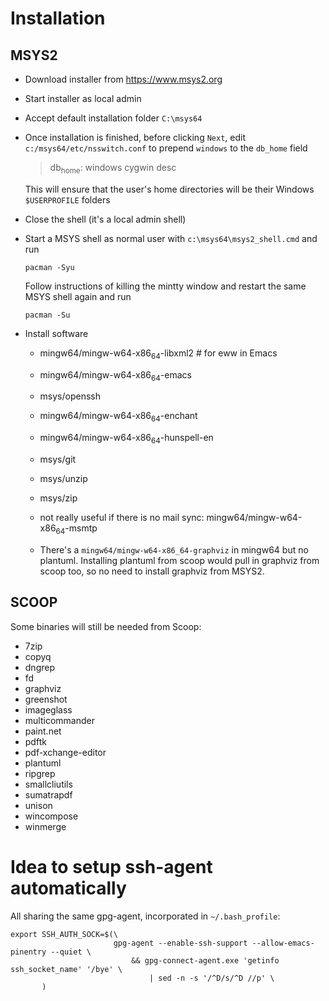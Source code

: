 * Installation
** MSYS2
- Download installer from https://www.msys2.org
- Start installer as local admin
- Accept default installation folder ~C:\msys64~
- Once installation is finished, before clicking ~Next~, edit
  ~c:/msys64/etc/nsswitch.conf~ to prepend ~windows~ to the ~db_home~ field
  #+begin_quote
    db_home: windows cygwin desc
  #+end_quote
  This will ensure that the user's home directories will be their Windows
  ~$USERPROFILE~ folders
- Close the shell (it's a local admin shell)
- Start a MSYS shell as normal user with ~c:\msys64\msys2_shell.cmd~ and run
  #+begin_src shell :exports code
    pacman -Syu
  #+end_src
  Follow instructions of killing the mintty window and restart the same MSYS
  shell again and run
  #+begin_src shell :exports code
    pacman -Su
  #+end_src
- Install software
  - mingw64/mingw-w64-x86_64-libxml2 # for eww in Emacs
  - mingw64/mingw-w64-x86_64-emacs
  - msys/openssh
  - mingw64/mingw-w64-x86_64-enchant
  - mingw64/mingw-w64-x86_64-hunspell-en
  - msys/git
  - msys/unzip
  - msys/zip
  - not really useful if there is no mail sync: mingw64/mingw-w64-x86_64-msmtp

  - There's a ~mingw64/mingw-w64-x86_64-graphviz~ in mingw64 but no plantuml.
    Installing plantuml from scoop would pull in graphviz from scoop too, so
    no need to install graphviz from MSYS2.

** SCOOP
Some binaries will still be needed from Scoop:
- 7zip
- copyq
- dngrep
- fd
- graphviz
- greenshot
- imageglass
- multicommander
- paint.net
- pdftk
- pdf-xchange-editor
- plantuml
- ripgrep
- smallcliutils
- sumatrapdf
- unison
- wincompose
- winmerge

* Idea to setup ssh-agent automatically
All sharing the same gpg-agent, incorporated in =~/.bash_profile=:
#+begin_src shell :exports code
  export SSH_AUTH_SOCK=$(\
                         gpg-agent --enable-ssh-support --allow-emacs-pinentry --quiet \
                             && gpg-connect-agent.exe 'getinfo ssh_socket_name' '/bye' \
                                 | sed -n -s '/^D/s/^D //p' \
         )
#+end_src
